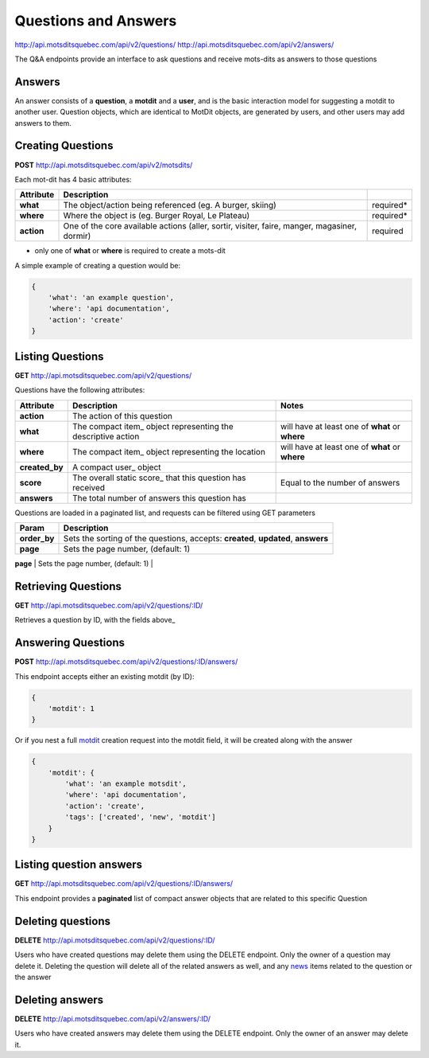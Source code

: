 Questions and Answers
=====================

http://api.motsditsquebec.com/api/v2/questions/
http://api.motsditsquebec.com/api/v2/answers/

The Q&A endpoints provide an interface to ask questions and receive mots-dits as answers to those questions


Answers
-------

An answer consists of a **question**, a **motdit** and a **user**, and is the basic interaction model for suggesting a motdit to another user. Question objects, which are identical to MotDit objects, are generated by users, and other users may add answers to them.


Creating Questions
------------------

**POST** http://api.motsditsquebec.com/api/v2/motsdits/

Each mot-dit has 4 basic attributes:

+-------------+----------------------------------------------------------------------------------------------+-----------+
|  Attribute  |                                         Description                                          |           |
+=============+==============================================================================================+===========+
| **what**    | The object/action being referenced (eg. A burger, skiing)                                    | required* |
+-------------+----------------------------------------------------------------------------------------------+-----------+
| **where**   | Where the object is (eg. Burger Royal, Le Plateau)                                           | required* |
+-------------+----------------------------------------------------------------------------------------------+-----------+
| **action**  | One of the core available actions (aller, sortir, visiter, faire, manger, magasiner, dormir) | required  |
+-------------+----------------------------------------------------------------------------------------------+-----------+

* only one of **what** or **where** is required to create a mots-dit

A simple example of creating a question would be:

.. code-block:: javascript

    {
        'what': 'an example question',
        'where': 'api documentation',
        'action': 'create'
    }

Listing Questions
-----------------

**GET** http://api.motsditsquebec.com/api/v2/questions/

Questions have the following attributes:

+----------------+--------------------------------------------------------------+-------------------------------------------------+
|   Attribute    |                         Description                          |                      Notes                      |
+================+==============================================================+=================================================+
| **action**     | The action of this question                                  |                                                 |
+----------------+--------------------------------------------------------------+-------------------------------------------------+
| **what**       | The compact item_ object representing the descriptive action | will have at least one of **what** or **where** |
+----------------+--------------------------------------------------------------+-------------------------------------------------+
| **where**      | The compact item_ object representing the location           | will have at least one of **what** or **where** |
+----------------+--------------------------------------------------------------+-------------------------------------------------+
| **created_by** | A compact user_ object                                       |                                                 |
+----------------+--------------------------------------------------------------+-------------------------------------------------+
| **score**      | The overall static score_ that this question has received    | Equal to the number of answers                  |
+----------------+--------------------------------------------------------------+-------------------------------------------------+
| **answers**    | The total number of answers this question has                |                                                 |
+----------------+--------------------------------------------------------------+-------------------------------------------------+

Questions are loaded in a paginated list, and requests can be filtered using GET parameters

+--------------+---------------------------------------------------------------------------------------------------------------------+
|    Param     |                                                     Description                                                     |
+==============+=====================================================================================================================+
| **order_by** | Sets the sorting of the questions, accepts: **created**, **updated**, **answers**                                   |
+--------------+---------------------------------------------------------------------------------------------------------------------+
| **page**     | Sets the page number, (default: 1)                                                                                  |
+--------------+---------------------------------------------------------------------------------------------------------------------+
| **per_page** | Sets the number per page, max of 50                                                                                 |
+--------------+---------------------------------------------------------------------

Retrieving Questions
--------------------

**GET** http://api.motsditsquebec.com/api/v2/questions/:ID/

Retrieves a question by ID, with the fields above_


Answering Questions
-------------------

**POST** http://api.motsditsquebec.com/api/v2/questions/:ID/answers/

This endpoint accepts either an existing motdit (by ID):

.. code-block:: javascript

    {
        'motdit': 1
    }

Or if you nest a full motdit_ creation request into the motdit field, it will be created along with the answer

.. code-block:: javascript

    {
        'motdit': {
            'what': 'an example motsdit',
            'where': 'api documentation',
            'action': 'create',
            'tags': ['created', 'new', 'motdit']
        }
    }

Listing question answers
------------------------

**GET** http://api.motsditsquebec.com/api/v2/questions/:ID/answers/

This endpoint provides a **paginated** list of compact answer objects that are related to this specific Question


Deleting questions
----------------

**DELETE** http://api.motsditsquebec.com/api/v2/questions/:ID/

Users who have created questions may delete them using the DELETE endpoint. Only the owner of a question may delete it. Deleting the question will delete all of the related answers as well, and any news_ items related to the question or the answer


Deleting answers
----------------

**DELETE** http://api.motsditsquebec.com/api/v2/answers/:ID/

Users who have created answers may delete them using the DELETE endpoint. Only the owner of an answer may delete it.

.. _motdit: motsdits.html
.. _news: news.html
